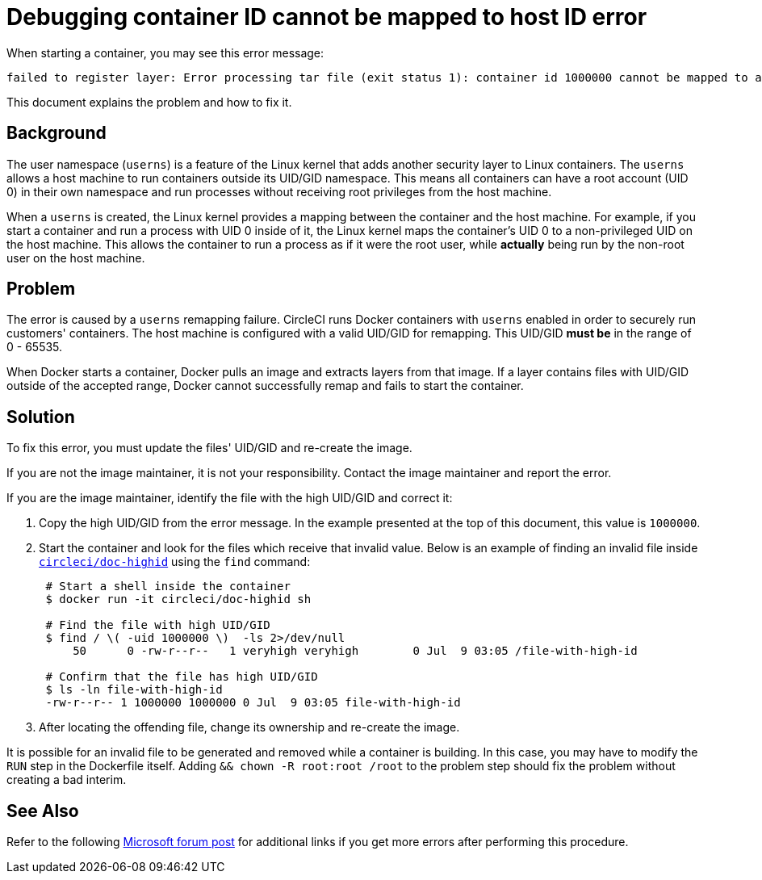 = Debugging container ID cannot be mapped to host ID error
:page-platform: Cloud, Server v4+
:page-description: Debugging 'Container ID XXX cannot be mapped to a host ID' error when starting a container
:experimental:
:icons: font

When starting a container, you may see this error message:

[,shell]
----
failed to register layer: Error processing tar file (exit status 1): container id 1000000 cannot be mapped to a host id
----

This document explains the problem and how to fix it.

[#background]
== Background

The user namespace (`userns`) is a feature of the Linux kernel that adds another security layer to Linux containers. The `userns` allows a host machine to run containers outside its UID/GID namespace. This means all containers can have a root account (UID 0) in their own namespace and run processes without receiving root privileges from the host machine.

When a `userns` is created, the Linux kernel provides a mapping between the container and the host machine. For example, if you start a container and run a process with UID 0 inside of it, the Linux kernel maps the container's UID 0 to a non-privileged UID on the host machine. This allows the container to run a process as if it were the root user, while *actually* being run by the non-root user on the host machine.

[#problem]
== Problem

The error is caused by a `userns` remapping failure. CircleCI runs Docker containers with `userns` enabled in order to securely run customers' containers. The host machine is configured with a valid UID/GID for remapping. This UID/GID *must be* in the range of 0 - 65535.

When Docker starts a container, Docker pulls an image and extracts layers from that image. If a layer contains files with UID/GID outside of the accepted range, Docker cannot successfully remap and fails to start the container.

[#solution]
== Solution

To fix this error, you must update the files' UID/GID and re-create the image.

If you are not the image maintainer, it is not your responsibility. Contact the image maintainer and report the error.

If you are the image maintainer, identify the file with the high UID/GID and correct it:

. Copy the high UID/GID from the error message. In the example presented at the top of this document, this value is `1000000`.
. Start the container and look for the files which receive that invalid value. Below is an example of finding an invalid file inside link:https://hub.docker.com/r/circleci/doc-highid[`circleci/doc-highid`] using the `find` command:
+
[,shell]
----
 # Start a shell inside the container
 $ docker run -it circleci/doc-highid sh

 # Find the file with high UID/GID
 $ find / \( -uid 1000000 \)  -ls 2>/dev/null
     50      0 -rw-r--r--   1 veryhigh veryhigh        0 Jul  9 03:05 /file-with-high-id

 # Confirm that the file has high UID/GID
 $ ls -ln file-with-high-id
 -rw-r--r-- 1 1000000 1000000 0 Jul  9 03:05 file-with-high-id
----

. After locating the offending file, change its ownership and re-create the image.

It is possible for an invalid file to be generated and removed while a container is building. In this case, you may have to modify the `RUN` step in the Dockerfile itself. Adding `&& chown -R root:root /root` to the problem step should fix the problem without creating a bad interim.

[#see-also]
== See Also

Refer to the following link:https://social.msdn.microsoft.com/Forums/vstudio/en-US/f034bd0a-00e1-4a11-a716-8cf1112a5db4/container-id-xxxxxxx-cannot-be-mapped-to-a-host-id?forum=windowsazurewebsitespreview[Microsoft forum post] for additional links if you get more errors after performing this procedure.
